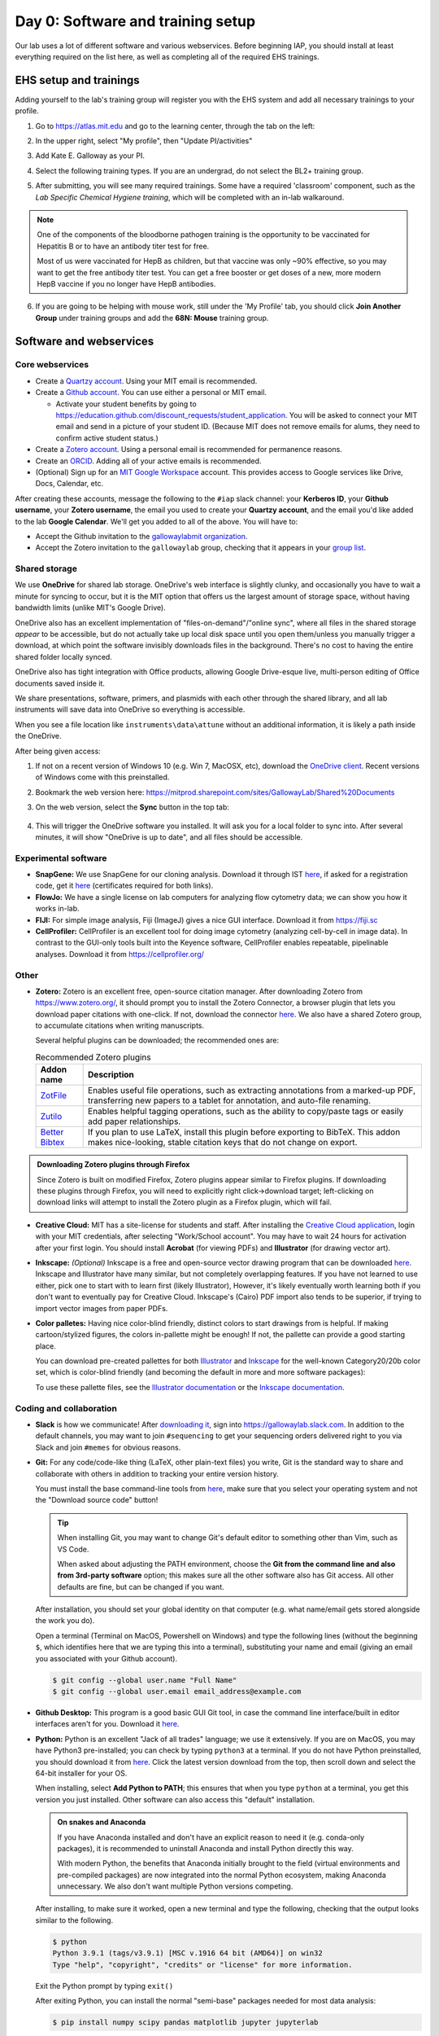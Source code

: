 ===================================
Day 0: Software and training setup
===================================

Our lab uses a lot of different software and various webservices.
Before beginning IAP, you should install at least everything required
on the list here, as well as completing all of the required EHS trainings.

EHS setup and trainings
=======================
Adding yourself to the lab's training group will register you with the
EHS system and add all necessary trainings to your profile.

1. Go to https://atlas.mit.edu and go to the learning center, through the tab
   on the left:

   .. image:: img/atlas_learning_center.png
    :alt: Learning center
    :align: center

2. In the upper right, select "My profile", then "Update PI/activities"
3. Add Kate E. Galloway as your PI.
4. Select the following training types. If you are an undergrad, do not
   select the BL2+ training group.

.. image:: img/atlas_biosafety_training.png
    :alt: Select the BL1/BL2 and BL2+ training categories, plus then
            performing research with human cells.

.. image:: img/atlas_chemical_training.png
    :alt: Select the 'use potentially hazardous chemicals".

.. image:: img/atlas_cryo_training.png
    :alt: Select the "working with cryogenic liquids" training.

5. After submitting, you will see many required trainings. Some have a
   required 'classroom' component, such as the *Lab Specific Chemical Hygiene
   training*, which will be completed with an in-lab walkaround.

.. note::
    One of the components of the bloodborne pathogen training
    is the opportunity to be vaccinated for Hepatitis B or to
    have an antibody titer test for free.

    Most of us were vaccinated for HepB as children, but that
    vaccine was only ~90% effective, so you may want to get
    the free antibody titer test. You can get a free booster
    or get doses of a new, more modern HepB vaccine if you
    no longer have HepB antibodies.

6. If you are going to be helping with mouse work, still under the
   'My Profile' tab, you should click **Join Another Group** under training
   groups and add the **68N: Mouse** training group.

.. _software: 

Software and webservices
========================

Core webservices
----------------
* Create a `Quartzy account <https://www.quartzy.com/>`_. Using your MIT email is recommended.
* Create a `Github account <https://github.com/>`_. You can use either a personal or MIT email.

  * Activate your student benefits by going to https://education.github.com/discount_requests/student_application.
    You will be asked to connect your MIT email and send in a picture of your student ID. (Because
    MIT does not remove emails for alums, they need to confirm active student status.)

* Create a `Zotero account <https://www.zotero.org/user/register>`_. Using a personal email is
  recommended for permanence reasons.
* Create an `ORCID <https://orcid.org/register>`_. Adding all of your active emails is recommended.
* (Optional) Sign up for an `MIT Google Workspace <https://ist.mit.edu/g-suite/request>`_ account. 
  This provides access to Google services like Drive, Docs, Calendar, etc. 

After creating these accounts, message the following to the ``#iap`` slack channel: your **Kerberos ID**, 
your **Github username**, your **Zotero username**, the email you used to create your **Quartzy account**, 
and the email you'd like added to the lab **Google Calendar**. We'll get you added to all of the above. 
You will have to:

* Accept the Github invitation to the `gallowaylabmit organization <https://github.com/gallowaylabmit>`_.
* Accept the Zotero invitation to the ``gallowaylab`` group,
  checking that it appears in your `group list <https://www.zotero.org/groups/>`_.


.. _OneDrive syncing:

Shared storage
--------------
We use **OneDrive** for shared lab storage. OneDrive's web interface is slightly clunky,
and occasionally you have to wait a minute for syncing to occur, but it is the MIT option
that offers us the largest amount of storage space, without having bandwidth limits (unlike MIT's Google Drive).

OneDrive also has an excellent implementation of "files-on-demand"/"online sync", where all
files in the shared storage *appear* to be accessible, but do not actually take up local
disk space until you open them/unless you manually trigger a download, at which point
the software invisibly downloads files in the background. There's no cost to having
the entire shared folder locally synced.

OneDrive also has tight integration with Office products, allowing Google Drive-esque live,
multi-person editing of Office documents saved inside it.

We share presentations, software, primers, and plasmids with each other through the shared
library, and all lab instruments will save data into OneDrive so everything is accessible.

When you see a file location like ``instruments\data\attune`` without an additional information,
it is likely a path inside the OneDrive.

After being given access:

1. If not on a recent version of Windows 10 (e.g. Win 7, MacOSX, etc), download the
   `OneDrive client <https://www.microsoft.com/en-us/microsoft-365/onedrive/download>`_.
   Recent versions of Windows come with this preinstalled.
2. Bookmark the web version here: https://mitprod.sharepoint.com/sites/GallowayLab/Shared%20Documents
3. On the web version, select the **Sync** button in the top tab:

    .. image:: img/onedrive_sync.png
        :alt: The sync button is the fourth button across.

4. This will trigger the OneDrive software you installed. It will ask you for a local folder
   to sync into. After several minutes, it will show "OneDrive is up to date", and all files
   should be accessible.


Experimental software
---------------------
* **SnapGene:** We use SnapGene for our cloning analysis. Download it through IST 
  `here <https://downloads.mit.edu/released/snapgene/vendor-registration.html>`__,
  if asked for a registration code, get it
  `here <http://downloads.mit.edu/released/snapgene/group-name_registration-code.txt>`__
  (certificates required for both links).
* **FlowJo:** We have a single license on lab computers for analyzing flow cytometry data; we can show you how it works in-lab.
* **FIJI:** For simple image analysis, Fiji (ImageJ) gives a nice GUI interface. Download it from https://fiji.sc
* **CellProfiler:** CellProfiler is an excellent tool for doing image cytometry (analyzing cell-by-cell in image data).
  In contrast to the GUI-only tools built into the Keyence software, CellProfiler enables repeatable, pipelinable analyses.
  Download it from https://cellprofiler.org/

Other
-----
* **Zotero:** Zotero is an excellent free, open-source citation manager. After downloading Zotero from https://www.zotero.org/,
  it should prompt you to install the Zotero Connector, a browser plugin that lets you download paper citations with one-click.
  If not, download the connector `here <https://www.zotero.org/download/connectors>`__. We also have a shared Zotero group, to
  accumulate citations when writing manuscripts.

  Several helpful plugins can be downloaded; the recommended ones are:

  .. list-table:: Recommended Zotero plugins
    :header-rows: 1
    :width: 100%

    *  - Addon name
       - Description
    *  - `ZotFile <http://zotfile.com/>`__
       - Enables useful file operations, such as extracting annotations from a marked-up PDF,
         transferring new papers to a tablet for annotation, and auto-file renaming.
    *  - `Zutilo <https://github.com/wshanks/Zutilo>`__
       - Enables helpful tagging operations, such as the ability to copy/paste tags or easily add paper relationships.
    *  - `Better Bibtex <https://retorque.re/zotero-better-bibtex/>`__
       - If you plan to use LaTeX, install this plugin before exporting to BibTeX. This addon makes nice-looking,
         stable citation keys that do not change on export.

.. admonition:: Downloading Zotero plugins through Firefox

  Since Zotero is built on modified Firefox, Zotero plugins appear similar to Firefox plugins. If downloading
  these plugins through Firefox, you will need to explicitly right click->download target; left-clicking on download
  links will attempt to install the Zotero plugin as a Firefox plugin, which will fail.
  
* **Creative Cloud:**  MIT has a site-license for students and staff. After installing the
  `Creative Cloud application <https://www.adobe.com/creativecloud/desktop-app.html>`__, login with your MIT credentials,
  after selecting "Work/School account". You may have to wait 24 hours for activation after your first login. You should
  install **Acrobat** (for viewing PDFs) and **Illustrator** (for drawing vector art).
* **Inkscape:** *(Optional)* Inkscape is a free and open-source vector drawing program that can be downloaded
  `here <https://inkscape.org/release/inkscape-1.0.1/>`__. Inkscape and Illustrator have many similar, but not completely overlapping features.
  If you have not learned to use either, pick one to start with to learn first (likely Illustrator), However, it's likely eventually
  worth learning both if you don't want to eventually pay for Creative Cloud. Inkscape's (Cairo) PDF import also tends to be superior,
  if trying to import vector images from paper PDFs.
* **Color palletes:** Having nice color-blind friendly, distinct colors to start drawings from is helpful.
  If making cartoon/stylized figures, the colors in-pallette might be enough! If not, the pallette can provide
  a good starting place.

  You can download pre-created pallettes for both `Illustrator <../../_static/iap_files/cat20_colors.ase>`__
  and `Inkscape <../../_static/iap_files/cat20_colors.gpl>`__
  for the well-known Category20/20b color set, which is color-blind friendly (and becoming the default in more and more
  software packages):

  .. image:: img/illustrator_swatches.png
    :align: center
  
  To use these pallette files, see the `Illustrator documentation <https://helpx.adobe.com/illustrator/using/using-creating-swatches.html#share_swatches_between_applications>`__
  or the `Inkscape documentation <https://inkscape-manuals.readthedocs.io/en/latest/palette.html>`__.


Coding and collaboration
------------------------
* **Slack** is how we communicate! After `downloading it <https://slack.com/downloads>`__, sign into
  https://gallowaylab.slack.com. In addition to the default channels, you may want to join ``#sequencing`` to get
  your sequencing orders delivered right to you via Slack and join ``#memes`` for obvious reasons.

* **Git:** For any code/code-like thing (LaTeX, other plain-text files) you write, Git is the standard way to share
  and collaborate with others in addition to tracking your entire version history.
  
  You must install the base command-line tools from `here <https://git-scm.com/downloads>`__, make sure that you select
  your operating system and not the "Download source code" button!

  .. tip::
    When installing Git, you may want to change Git's default editor to something other than Vim, such as VS Code.

    When asked about adjusting the PATH environment, choose the **Git from the command line and also from 3rd-party software**
    option; this makes sure all the other software also has Git access. All other defaults are fine, but can be changed
    if you want.



  After installation, you should set your global identity on that computer (e.g. what name/email gets stored alongside the work you do).

  Open a terminal (Terminal on MacOS, Powershell on Windows) and type the following lines (without the beginning ``$``, which identifies here that we are typing this into a terminal),
  substituting your name and email (giving an email you associated with your Github account).

  .. code-block:: console

    $ git config --global user.name "Full Name"
    $ git config --global user.email email_address@example.com

* **Github Desktop:** This program is a good basic GUI Git tool, in case the command line interface/built in editor interfaces
  aren't for you. Download it `here <https://desktop.github.com/>`__.
  
* **Python:** Python is an excellent "Jack of all trades" language; we use it extensively. If you are on MacOS, you may have
  Python3 pre-installed; you can check by typing ``python3`` at a terminal. If you do not have Python preinstalled, you should
  download it from `here <https://www.python.org/downloads/>`__. Click the latest version download from the top, then scroll down
  and select the 64-bit installer for your OS.

  When installing, select **Add Python to PATH**; this ensures that when you type ``python`` at a terminal, you get this version you
  just installed. Other software can also access this "default" installation.

  .. admonition:: On snakes and Anaconda

    If you have Anaconda installed and don't have an explicit reason to need it (e.g. conda-only packages),
    it is recommended to uninstall Anaconda and install Python directly this way.
    
    With modern Python, the benefits that Anaconda initially brought to the field (virtual environments
    and pre-compiled packages) are now integrated into the normal Python ecosystem, making Anaconda
    unnecessary. We also don't want multiple Python versions competing.
  
  After installing, to make sure it worked, open a new terminal and type the following, checking that the output looks
  similar to the following.

  .. code-block:: console
      
      $ python
      Python 3.9.1 (tags/v3.9.1) [MSC v.1916 64 bit (AMD64)] on win32
      Type "help", "copyright", "credits" or "license" for more information.
  
  Exit the Python prompt by typing ``exit()``

  After exiting Python, you can install the normal "semi-base" packages needed for most data analysis:

  .. code-block:: console

    $ pip install numpy scipy pandas matplotlib jupyter jupyterlab


* **R:** Many bioinformatic tools are written in R, so we also use R. From `here <http://lib.stat.cmu.edu/R/CRAN/>`_, download
  the main package (MacOS) or both the ``base`` entry and the ``Rtools`` entry (Windows).
* **VSCode:** *(Optional)* Having a good *plain-text editor* (e.g., not Word) is important for coding, and is ultimately up to personal taste.
  If you have your own favorite, feel free to not install VS Code. If you are used to language-specific IDE's like MATLAB, IDLE,
  or RStudio, VS Code allows you to do editing, debugging, previewing, source control, etc in a mostly language-agnostic manner;
  once you customize it to how you want, you can use it for all of your coding.

  The recommended editor is VS Code, downloadable `here <https://code.visualstudio.com/>`__.

  After installing, you should click the extensions button:

  .. image:: img/vs_code_extensions.png
    :align: center

  and search and install the following extensions (type in the name, click the install button).

  .. |vsc_python| image:: img/vs_code_python.png
    :width: 200px

  .. |vsc_pylance| image:: img/vs_code_pylance.png
    :width: 200px

  .. |vsc_rst| image:: img/vs_code_rst.png
    :width: 200px

  .. |vsc_jupyter| image:: img/vs_code_jupyter.png
    :width: 200px
  
  .. |vsc_spellcheck| image:: img/vs_code_spellcheck.png
    :width: 200px
  
  .. |vsc_r| image:: img/vs_code_r.png
    :width: 200px

  .. |vsc_rlsp| image:: img/vs_code_r_lsp.png
    :width: 200px
  
  .. |vsc_rst_syntax| image:: img/vsc_rst_syntax.png
    :width: 200px

  .. |vsc_snakemake| image:: img/vsc_snakemake.png
    :width: 200px

  .. list-table:: Recommended VS Code extensions
    :header-rows: 1
    :width: 100%

    *  - Addon name
       - Image
       - Description
    *  - Python
       - |vsc_python|
       - Enables Python debugging, running, and IntelliSense (in-line help while typing).
    *  - Pylance
       - |vsc_pylance|
       - Faster 'language server' for Python, which means the IntelliSense is faster and more accurate.
    *  - Snakemake Language
       - |vsc_snakemake|
       - Snakemake syntax highlighting for editing computational pipelines.
    *  - R
       - |vsc_r|
       - Base language support for R.
    *  - R LSP Client
       - |vsc_rlsp|
       - The VS Code side of the R language server. Before installing this, run ``install.packages("languageserver")``
         inside an R prompt.
    *  - reStructuredText
       - |vsc_rst|
       - Enables reStructuredText support, the language used to write this documentation, among others.
    *  - reStructuredText Syntax highlighting
       - |vsc_rst_syntax|
       - Enables syntax highlighting for reStructuredText.
    *  - Jupyter
       - |vsc_jupyter|
       - Inline Jupyter notebook support. No more need to launch Jupyter in a web browser, just do it inside VS Code!
    *  - Code Spell Checker
       - |vsc_spellcheck|
       - Inline spell checker that is intelligent enough to not flag specific language-specific words, but still can
         spell check comments and variable names.

* **RStudio:** *(Optional)* If you don't feel like using VS Code for your R work, the excellent, well-polished
  standard IDE is RStudio Desktop, downloadable `here <https://rstudio.com/products/rstudio/download/#download>`__.